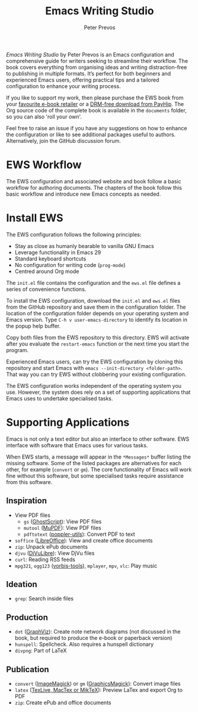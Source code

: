 #+title: Emacs Writing Studio
#+author: Peter Prevos

/Emacs Writing Studio/ by Peter Prevos is an Emacs configuration and comprehensive guide for writers seeking to streamline their workflow. The book covers everything from organising ideas and writing distraction-free to publishing in multiple formats. It’s perfect for both beginners and experienced Emacs users, offering practical tips and a tailored configuration to enhance your writing process.

#+attr_html: :alt Emacs Writing Studio logo :title Emacs Writing Studio logo :width 400
#+attr_org: :width 200
[[file:emacs-writing-studio.png]]

If you like to support my work, then please purchase the EWS book from your [[https://books2read.com/b/4NpgQ9][favourite e-book retailer]] or a [[https://payhip.com/b/alhIJ][DRM-free download from PayHip]]. The Org source code of the complete book is available in the =documents= folder, so you can also 'roll your own'.
 
Feel free to raise an issue if you have any suggestions on how to enhance the configuration or like to see additional packages useful to authors. Alternatively, join the GitHub discussion forum.

* EWS Workflow
The EWS configuration and associated website and book follow a basic workflow for authoring documents. The chapters of the book follow this basic workflow and introduce new Emacs concepts as needed.

[[file:documents/book/images/emacs-workflow.png]]

* Install EWS
The EWS configuration follows the following principles:

- Stay as close as humanly bearable to vanilla GNU Emacs
- Leverage functionality in Emacs 29
- Standard keyboard shortcuts
- No configuration for writing code (~prog-mode~)
- Centred around Org mode

The =init.el= file contains the configuration and the =ews.el= file defines a series of convenience functions.

To install the EWS configuration, download the =init.el= and =ews.el= files from the GitHub repository and save them in the configuration folder. The location of the configuration folder depends on your operating system and Emacs version. Type =C-h v user-emacs-directory= to identify its location in the popup help buffer.

Copy both files from the EWS repository to this directory. EWS will activate after you evaluate the ~restart-emacs~ function or the next time you start the program.

Experienced Emacs users, can try the EWS configuration by cloning this repository and start Emacs with =emacs --init-directory <folder-path>=. That way you can try EWS without clobbering your existing configuration.

The EWS configuration works independent of the operating system you use. However, the system does rely on a set of supporting applications that Emacs uses to undertake specialised tasks.

* Supporting Applications
Emacs is not only a text editor but also an interface to other software. EWS interface with software that Emacs uses for various tasks.

When EWS starts, a message will appear in the =*Messages*= buffer listing the missing software. Some of the listed packages are alternatives for each other, for example (=convert= or =gm=). The core functionality of Emacs will work fine without this software, but some specialised tasks require assistance from this software.

** Inspiration
- View PDF files
  - =gs= ([[https://www.ghostscript.com/][GhostScript]]): View PDF files
  - =mutool= ([[https://mupdf.com/][MuPDF]]): View PDF files
  - =pdftotext= ([[https://poppler.freedesktop.org/][poppler-utils]]): Convert PDF to text
- =soffice= ([[https://www.libreoffice.org/][LibreOffice]]): View and create office documents
- =zip=: Unpack ePub documents
- =djvu= ([[http://djvu.org/][DjVuLibre]]): View DjVu files
- =curl=: Reading RSS feeds
- =mpg321=, =ogg123= ([[https://www.xiph.org/][vorbis-tools]]), =mplayer=, =mpv=, =vlc=: Play music
  
** Ideation
- =grep=: Search inside files
    
** Production
- =dot= ([[https://graphviz.org/][GraphViz]]): Create note network diagrams (not discussed in the book, but required to produce the e-book or paperback version)
- =hunspell=: Spellcheck. Also requires a hunspell dictionary
- =divpng=: Part of LaTeX
      
** Publication
- =convert= ([[https://imagemagick.org/][ImageMagick]]) or =gm= ([[http://www.graphicsmagick.org/][GraphicsMagick]]): Convert image files
- =latex= ([[https://www.latex-project.org/get/][TexLive, MacTex or MikTeX]]): Preview LaTex and export Org to PDF
- =zip=: Create ePub and office documents
